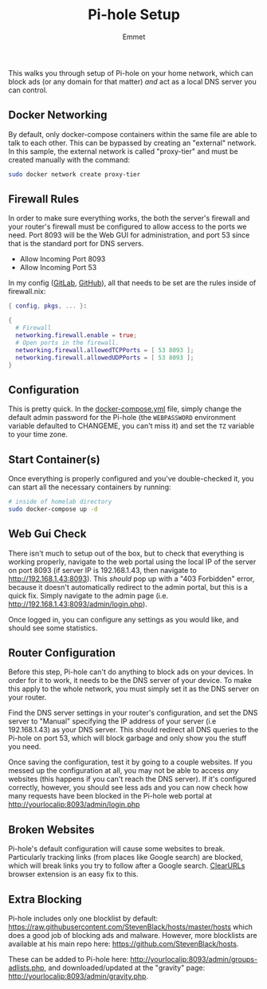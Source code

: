 #+title: Pi-hole Setup
#+author: Emmet

This walks you through setup of Pi-hole on your home network, which can block ads (or any domain for that matter) /and/ act as a local DNS server you can control.

** Docker Networking
By default, only docker-compose containers within the same file are able to talk to each other. This can be bypassed by creating an "external" network. In this sample, the external network is called "proxy-tier" and must be created manually with the command:
#+BEGIN_SRC sh :noexec
sudo docker network create proxy-tier
#+END_SRC

** Firewall Rules
In order to make sure everything works, the both the server's firewall and your router's firewall must be configured to allow access to the ports we need. Port 8093 will be the Web GUI for administration, and port 53 since that is the standard port for DNS servers.

- Allow Incoming Port 8093
- Allow Incoming Port 53

In my config ([[https://gitlab.com/librephoenix/nixos-config][GitLab]], [[https://github.com/librephoenix/nixos-config][GitHub]]), all that needs to be set are the rules inside of firewall.nix:
#+BEGIN_SRC nix
{ config, pkgs, ... }:

{
  # Firewall
  networking.firewall.enable = true;
  # Open ports in the firewall.
  networking.firewall.allowedTCPPorts = [ 53 8093 ];
  networking.firewall.allowedUDPPorts = [ 53 8093 ];
}
#+END_SRC

** Configuration
This is pretty quick. In the [[./docker-compose.yml][docker-compose.yml]] file, simply change the default admin password for the Pi-hole (the =WEBPASSWORD= environment variable defaulted to CHANGEME, you can't miss it) and set the =TZ= variable to your time zone.

** Start Container(s)
Once everything is properly configured and you've double-checked it, you can start all the necessary containers by running:
#+BEGIN_SRC sh :noexec
# inside of homelab directory
sudo docker-compose up -d
#+END_SRC

** Web Gui Check
There isn't much to setup out of the box, but to check that everything is working properly, navigate to the web portal using the local IP of the server on port 8093 (if server IP is 192.168.1.43, then navigate to http://192.168.1.43:8093). This /should/ pop up with a "403 Forbidden" error, because it doesn't automatically redirect to the admin portal, but this is a quick fix. Simply navigate to the admin page (i.e. http://192.168.1.43:8093/admin/login.php).

Once logged in, you can configure any settings as you would like, and should see some statistics.

** Router Configuration
Before this step, Pi-hole can't do anything to block ads on your devices. In order for it to work, it needs to be the DNS server of your device. To make this apply to the whole network, you must simply set it as the DNS server on your router.

Find the DNS server settings in your router's configuration, and set the DNS server to "Manual" specifying the IP address of your server (i.e 192.168.1.43) as your DNS server. This should redirect all DNS queries to the Pi-hole on port 53, which will block garbage and only show you the stuff you need.

Once saving the configuration, test it by going to a couple websites. If you messed up the configuration at all, you may not be able to access /any/ websites (this happens if you can't reach the DNS server). If it's configured correctly, however, you should see less ads and you can now check how many requests have been blocked in the Pi-hole web portal at http://yourlocalip:8093/admin/login.php

** Broken Websites
Pi-hole's default configuration will cause some websites to break. Particularly tracking links (from places like Google search) are blocked, which will break links you try to follow after a Google search. [[https://github.com/ClearURLs/Addon][ClearURLs]] browser extension is an easy fix to this.

** Extra Blocking
Pi-hole includes only one blocklist by default: https://raw.githubusercontent.com/StevenBlack/hosts/master/hosts which does a good job of blocking ads and malware. However, more blocklists are available at his main repo here: https://github.com/StevenBlack/hosts.

These can be added to Pi-hole here: http://yourlocalip:8093/admin/groups-adlists.php, and downloaded/updated at the "gravity" page: http://yourlocalip:8093/admin/gravity.php.
